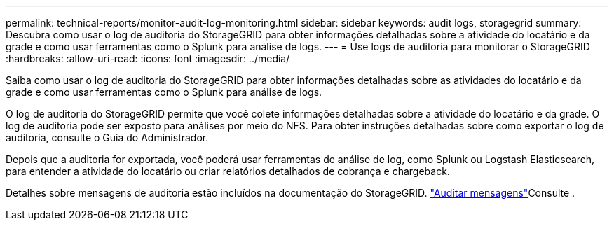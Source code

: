 ---
permalink: technical-reports/monitor-audit-log-monitoring.html 
sidebar: sidebar 
keywords: audit logs, storagegrid 
summary: Descubra como usar o log de auditoria do StorageGRID para obter informações detalhadas sobre a atividade do locatário e da grade e como usar ferramentas como o Splunk para análise de logs. 
---
= Use logs de auditoria para monitorar o StorageGRID
:hardbreaks:
:allow-uri-read: 
:icons: font
:imagesdir: ../media/


[role="lead"]
Saiba como usar o log de auditoria do StorageGRID para obter informações detalhadas sobre as atividades do locatário e da grade e como usar ferramentas como o Splunk para análise de logs.

O log de auditoria do StorageGRID permite que você colete informações detalhadas sobre a atividade do locatário e da grade. O log de auditoria pode ser exposto para análises por meio do NFS. Para obter instruções detalhadas sobre como exportar o log de auditoria, consulte o Guia do Administrador.

Depois que a auditoria for exportada, você poderá usar ferramentas de análise de log, como Splunk ou Logstash Elasticsearch, para entender a atividade do locatário ou criar relatórios detalhados de cobrança e chargeback.

Detalhes sobre mensagens de auditoria estão incluídos na documentação do StorageGRID.  https://docs.netapp.com/us-en/storagegrid-118/audit/audit-messages-main.html["Auditar mensagens"^]Consulte .
